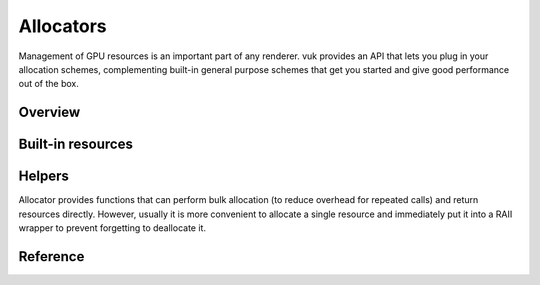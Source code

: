 Allocators
==========

Management of GPU resources is an important part of any renderer. vuk provides an API that lets you plug in your allocation schemes, complementing built-in general purpose schemes that get you started and give good performance out of the box.

Overview
--------

.. doxygenclass:: vuk::Allocator

.. doxygenstruct:: vuk::DeviceResource


Built-in resources
------------------

.. doxygenstruct:: vuk::DeviceNestedResource

.. doxygenstruct:: vuk::DeviceVkResource

.. doxygenstruct:: vuk::DeviceFrameResource

.. doxygenstruct:: vuk::DeviceSuperFrameResource

Helpers
-------
Allocator provides functions that can perform bulk allocation (to reduce overhead for repeated calls) and return resources directly. However, usually it is more convenient to allocate a single resource and immediately put it into a RAII wrapper to prevent forgetting to deallocate it.

.. doxygenfile:: include/vuk/AllocatorHelpers.hpp


Reference
---------

.. doxygenclass:: vuk::Allocator
   :members:
